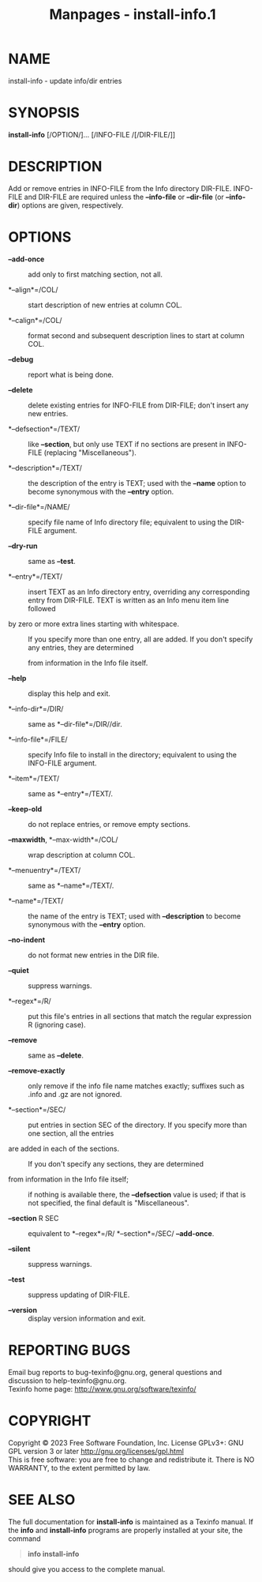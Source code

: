 #+TITLE: Manpages - install-info.1
* NAME
install-info - update info/dir entries

* SYNOPSIS
*install-info* [/OPTION/]... [/INFO-FILE /[/DIR-FILE/]]

* DESCRIPTION
Add or remove entries in INFO-FILE from the Info directory DIR-FILE.
INFO-FILE and DIR-FILE are required unless the *--info-file* or
*--dir-file* (or *--info-dir*) options are given, respectively.

* OPTIONS
- *--add-once* :: add only to first matching section, not all.

- *--align*=/COL/ :: start description of new entries at column COL.

- *--calign*=/COL/ :: format second and subsequent description lines to
  start at column COL.

- *--debug* :: report what is being done.

- *--delete* :: delete existing entries for INFO-FILE from DIR-FILE;
  don't insert any new entries.

- *--defsection*=/TEXT/ :: like *--section*, but only use TEXT if no
  sections are present in INFO-FILE (replacing "Miscellaneous").

- *--description*=/TEXT/ :: the description of the entry is TEXT; used
  with the *--name* option to become synonymous with the *--entry*
  option.

- *--dir-file*=/NAME/ :: specify file name of Info directory file;
  equivalent to using the DIR-FILE argument.

- *--dry-run* :: same as *--test*.

- *--entry*=/TEXT/ :: insert TEXT as an Info directory entry, overriding
  any corresponding entry from DIR-FILE. TEXT is written as an Info menu
  item line followed

- by zero or more extra lines starting with whitespace. :: If you
  specify more than one entry, all are added. If you don't specify any
  entries, they are determined

  from information in the Info file itself.

- *--help* :: display this help and exit.

- *--info-dir*=/DIR/ :: same as *--dir-file*=/DIR//dir.

- *--info-file*=/FILE/ :: specify Info file to install in the directory;
  equivalent to using the INFO-FILE argument.

- *--item*=/TEXT/ :: same as *--entry*=/TEXT/.

- *--keep-old* :: do not replace entries, or remove empty sections.

- *--maxwidth*, *--max-width*=/COL/ :: wrap description at column COL.

- *--menuentry*=/TEXT/ :: same as *--name*=/TEXT/.

- *--name*=/TEXT/ :: the name of the entry is TEXT; used with
  *--description* to become synonymous with the *--entry* option.

- *--no-indent* :: do not format new entries in the DIR file.

- *--quiet* :: suppress warnings.

- *--regex*=/R/ :: put this file's entries in all sections that match
  the regular expression R (ignoring case).

- *--remove* :: same as *--delete*.

- *--remove-exactly* :: only remove if the info file name matches
  exactly; suffixes such as .info and .gz are not ignored.

- *--section*=/SEC/ :: put entries in section SEC of the directory. If
  you specify more than one section, all the entries

- are added in each of the sections. :: If you don't specify any
  sections, they are determined

- from information in the Info file itself; :: if nothing is available
  there, the *--defsection* value is used; if that is not specified, the
  final default is "Miscellaneous".

- *--section* R SEC :: equivalent to *--regex*=/R/ *--section*=/SEC/
  *--add-once*.

- *--silent* :: suppress warnings.

- *--test* :: suppress updating of DIR-FILE.

- *--version* :: display version information and exit.

* REPORTING BUGS
Email bug reports to bug-texinfo@gnu.org, general questions and
discussion to help-texinfo@gnu.org.\\
Texinfo home page: http://www.gnu.org/software/texinfo/

* COPYRIGHT
Copyright © 2023 Free Software Foundation, Inc. License GPLv3+: GNU GPL
version 3 or later <http://gnu.org/licenses/gpl.html>\\
This is free software: you are free to change and redistribute it. There
is NO WARRANTY, to the extent permitted by law.

* SEE ALSO
The full documentation for *install-info* is maintained as a Texinfo
manual. If the *info* and *install-info* programs are properly installed
at your site, the command

#+begin_quote
*info install-info*

#+end_quote

should give you access to the complete manual.
